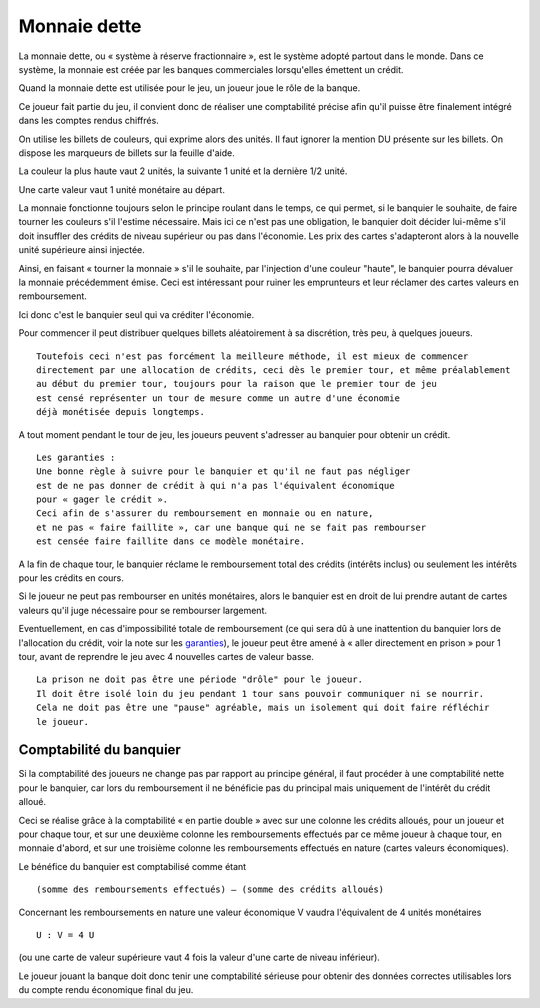 Monnaie dette
=============

La monnaie dette, ou « système à réserve fractionnaire », est le système adopté partout dans le monde. Dans ce système,
la monnaie est créée par les banques commerciales lorsqu'elles émettent un crédit.

Quand la monnaie dette est utilisée pour le jeu, un joueur joue le rôle de la banque.

Ce joueur fait partie du jeu, il convient donc de réaliser une comptabilité précise afin qu'il puisse être finalement
intégré dans les comptes rendus chiffrés.

On utilise les billets de couleurs, qui exprime alors des unités. Il faut ignorer la mention DU présente sur les billets.
On dispose les marqueurs de billets sur la feuille d'aide.

La couleur la plus haute vaut 2 unités, la suivante 1 unité et la dernière 1/2 unité.

Une carte valeur vaut 1 unité monétaire au départ.

La monnaie fonctionne toujours selon le principe roulant dans le temps, ce qui permet, si le banquier le souhaite,
de faire tourner les couleurs s'il l'estime nécessaire. Mais ici ce n'est pas une obligation,
le banquier doit décider lui-même s'il doit insuffler des crédits de niveau supérieur ou pas dans l'économie.
Les prix des cartes s'adapteront alors à la nouvelle unité supérieure ainsi injectée.

Ainsi, en faisant « tourner la monnaie » s'il le souhaite, par l'injection d'une couleur "haute",
le banquier pourra dévaluer la monnaie précédemment émise. Ceci est intéressant pour ruiner les emprunteurs
et leur réclamer des cartes valeurs en remboursement.

Ici donc c'est le banquier seul qui va créditer l'économie.

Pour commencer il peut distribuer quelques billets aléatoirement à sa discrétion, très peu, à quelques joueurs.

::

    Toutefois ceci n'est pas forcément la meilleure méthode, il est mieux de commencer
    directement par une allocation de crédits, ceci dès le premier tour, et même préalablement
    au début du premier tour, toujours pour la raison que le premier tour de jeu
    est censé représenter un tour de mesure comme un autre d'une économie
    déjà monétisée depuis longtemps.


A tout moment pendant le tour de jeu, les joueurs peuvent s'adresser au banquier pour obtenir un crédit.

.. _garanties:

::

    Les garanties :
    Une bonne règle à suivre pour le banquier et qu'il ne faut pas négliger
    est de ne pas donner de crédit à qui n'a pas l'équivalent économique
    pour « gager le crédit ».
    Ceci afin de s'assurer du remboursement en monnaie ou en nature,
    et ne pas « faire faillite », car une banque qui ne se fait pas rembourser
    est censée faire faillite dans ce modèle monétaire.


A la fin de chaque tour, le banquier réclame le remboursement total des crédits (intérêts inclus)
ou seulement les intérêts pour les crédits en cours.

Si le joueur ne peut pas rembourser en unités monétaires, alors le banquier est en droit de lui prendre
autant de cartes valeurs qu'il juge nécessaire pour se rembourser largement.

Eventuellement, en cas d'impossibilité totale de remboursement
(ce qui sera dû à une inattention du banquier lors de l'allocation du crédit, voir la note sur les garanties_),
le joueur peut être amené à « aller directement en prison » pour 1 tour,
avant de reprendre le jeu avec 4 nouvelles cartes de valeur basse.

::

    La prison ne doit pas être une période "drôle" pour le joueur.
    Il doit être isolé loin du jeu pendant 1 tour sans pouvoir communiquer ni se nourrir.
    Cela ne doit pas être une "pause" agréable, mais un isolement qui doit faire réfléchir
    le joueur.


Comptabilité du banquier
------------------------

Si la comptabilité des joueurs ne change pas par rapport au principe général,
il faut procéder à une comptabilité nette pour le banquier,
car lors du remboursement il ne bénéficie pas du principal mais uniquement de l'intérêt du crédit alloué.

Ceci se réalise grâce à la comptabilité « en partie double » avec sur une colonne les crédits alloués,
pour un joueur et pour chaque tour, et sur une deuxième colonne les remboursements
effectués par ce même joueur à chaque tour, en monnaie d'abord,
et sur une troisième colonne les remboursements effectués en nature (cartes valeurs économiques).

Le bénéfice du banquier est comptabilisé comme étant

::

    (somme des remboursements effectués) – (somme des crédits alloués)

Concernant les remboursements en nature une valeur économique V vaudra l'équivalent de 4 unités monétaires

::

    U : V = 4 U

(ou une carte de valeur supérieure vaut 4 fois la valeur d'une carte de niveau inférieur).

Le joueur jouant la banque doit donc tenir une comptabilité sérieuse pour obtenir des données correctes utilisables
lors du compte rendu économique final du jeu.
